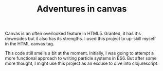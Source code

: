 #+TITLE: Adventures in canvas

Canvas is an often overlooked feature in HTML5. Granted, it has it's downsides but it also has its strengths. I used this project to up-skill myself in the HTML canvas tag.

This code still smells a bit at the moment. Initially, I was going to attempt a more functional approach to writing particle systems in ES6. But after some more thought, I might use this project as an excuse to dive into clojurescript.

